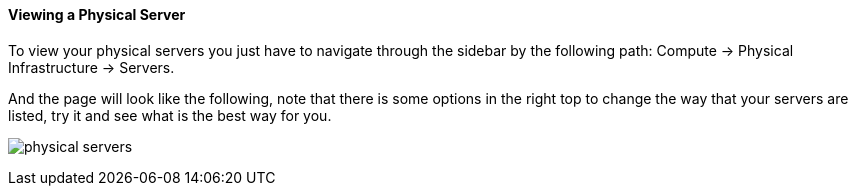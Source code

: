 ==== Viewing a Physical Server

To view your physical servers you just have to navigate through the sidebar by the following path: Compute -> Physical Infrastructure -> Servers.

And the page will look like the following, note that there is some options in the right top to change the way that your servers are listed, try it and see what is the best way for you.

image:../images/physical_servers.png[]